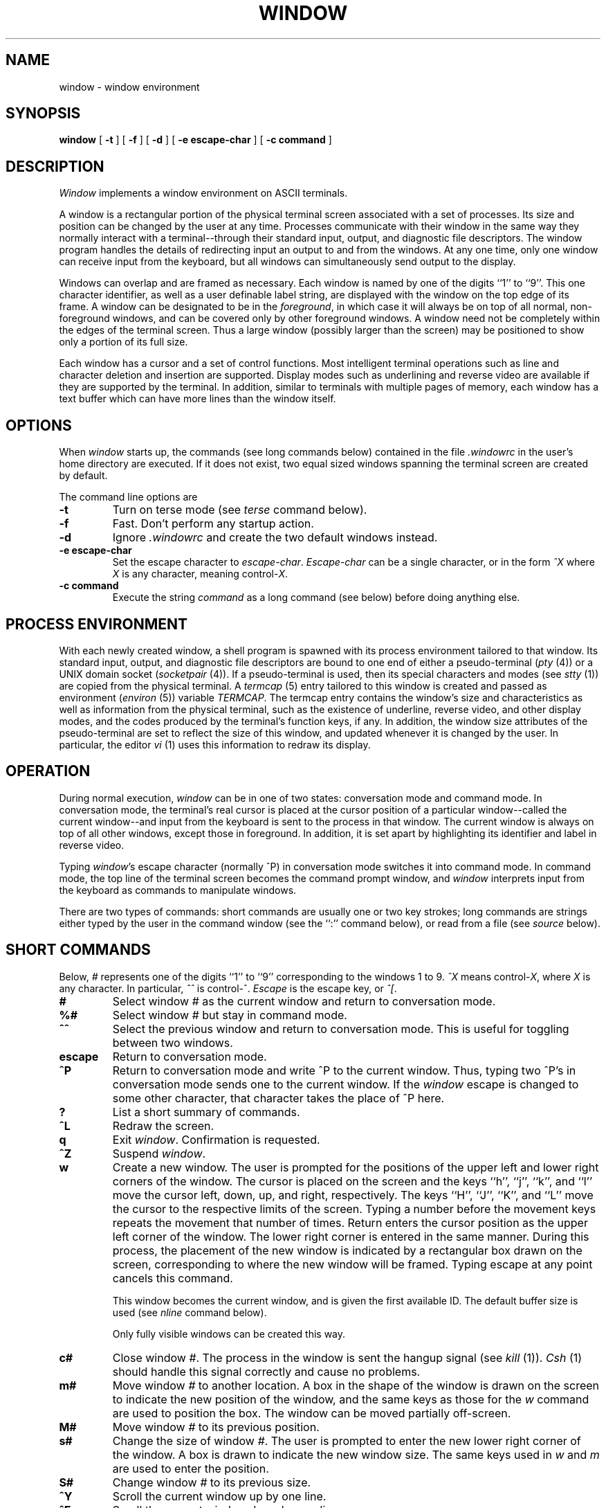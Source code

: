 .\" Copyright (c) 1985 Regents of the University of California.
.\" All rights reserved.  The Berkeley software License Agreement
.\" specifies the terms and conditions for redistribution.
.\"
.\"	@(#)window.1	6.4 (Berkeley) 04/20/86
.\"
.TH WINDOW 1 ""
.UC 6
.SH NAME
window \- window environment
.SH SYNOPSIS
.B window
[
.B \-t
] [
.B \-f
] [
.B \-d
] [
.B \-e escape-char
] [
.B \-c command
]
.SH DESCRIPTION
\fIWindow\fP implements a window environment on
ASCII terminals.
.PP
A window is a rectangular portion of the physical terminal
screen associated with a set of processes.  Its size and
position can be changed by the user at any time.  Processes
communicate with their window in the same way they normally
interact with a terminal--through their standard input, output,
and diagnostic file descriptors.  The window program handles the
details of redirecting input an output to and from the
windows.  At any one time, only one window can receive
input from the keyboard, but all windows can simultaneously send output
to the display.
.PP
Windows can overlap and are framed as necessary.  Each window
is named by one of the digits ``1'' to ``9''.  This one character
identifier, as well as a user definable label string, are displayed
with the window on the top edge of its frame.  A window can be
designated to be in the \fIforeground\fP, in which case it will always be
on top of all normal, non-foreground windows, and can be covered
only by other foreground windows.  A window need not be completely
within the edges of the terminal screen.  Thus a large window
(possibly larger than the screen) may be positioned to show only
a portion of its full size.
.PP
Each window has a cursor and a set of control functions.  Most intelligent
terminal operations such as line and
character deletion and insertion are supported.  Display modes
such as underlining and reverse video are available if they are
supported by the terminal.  In addition,
similar to terminals with multiple pages of memory,
each window has a text buffer which can have more lines than the window
itself.
.SH OPTIONS
When \fIwindow\fP starts up, the commands (see long commands below)
contained in the file \fI.windowrc\fP in the user's home directory are
executed.  If it does not exist, two equal sized windows spanning
the terminal screen are created by default.
.PP
The command line options are
.TP
.B \-t
Turn on terse mode (see \fIterse\fP command below).
.TP
.B \-f
Fast.  Don't perform any startup action.
.TP
.B \-d
Ignore \fI.windowrc\fP and create the two default
windows instead.
.TP
.B \-e escape-char
Set the escape character to \fIescape-char\fP.  \fIEscape-char\fP
can be a single character, or in the form \fI^X\fP where \fIX\fP
is any character, meaning control-\fIX\fP.
.TP
.B \-c command
Execute the string \fIcommand\fP as a long command (see below)
before doing anything else.
.SH "PROCESS ENVIRONMENT"
With each newly created window, a shell program is spawned with its
process environment tailored to that window.  Its standard input,
output, and diagnostic file descriptors are bound to one end of either
a pseudo-terminal (\fIpty\fP (4)) or a UNIX domain socket
(\fIsocketpair\fP (4)).  If a pseudo-terminal is used, then its special
characters and modes (see \fIstty\fP (1)) are copied from the physical
terminal.  A \fItermcap\fP (5) entry tailored to this window is created
and passed as environment (\fIenviron\fP (5)) variable
\fITERMCAP\fP.  The termcap entry contains the window's size and
characteristics as well as information from the physical terminal,
such as the existence of underline, reverse video, and other display
modes, and the codes produced by the terminal's function keys,
if any.  In addition, the window size attributes of the pseudo-terminal
are set to reflect the size of this window, and updated whenever
it is changed by the user.  In particular, the editor \fIvi\fP (1) uses
this information to redraw its display.
.SH OPERATION
.PP
During normal execution, \fIwindow\fP can be in one of two states:
conversation mode and command mode.  In conversation mode, the
terminal's real cursor is placed at the cursor position of a particular
window--called the current window--and input from the keyboard is sent
to the process in that window.  The current window is always
on top of all other windows, except those in foreground.  In addition,
it is set apart by highlighting its identifier and label in reverse video.
.PP
Typing \fIwindow\fP's escape character (normally ^P) in conversation
mode switches it into command mode.  In command mode, the top line of
the terminal screen becomes the command prompt window, and \fIwindow\fP
interprets input from the keyboard as commands to manipulate windows.
.PP
There are two types of commands: short commands are usually one or two
key strokes; long commands are strings either typed by the user in the
command window (see the ``:'' command below), or read from a file (see
\fIsource\fP below).
.SH "SHORT COMMANDS"
Below, \fI#\fP represents one of the digits ``1'' to ``9''
corresponding to the windows 1 to 9.  \fI^X\fP means control-\fIX\fP,
where \fPX\fP is any character.  In particular, \fI^^\fP is
control-^.  \fIEscape\fP is the escape key, or \fI^[\fP.
.TP
.B #
Select window \fI#\fP as the current window
and return to conversation mode.
.TP
.B %#
Select window \fI#\fP but stay in command mode.
.TP
.B ^^
Select the previous window and return to conversation
mode.  This is useful for toggling between two windows.
.TP
.B escape
Return to conversation mode.
.TP
.B ^P
Return to conversation mode and write ^P to the
current window.  Thus, typing two ^P's in conversation
mode sends one to the current window.  If the \fIwindow\fP
escape is changed to some other character, that
character takes the place of ^P here.
.TP
.B ?
List a short summary of commands.
.TP
.B ^L
Redraw the screen.
.TP
.B q
Exit \fIwindow\fP.  Confirmation is requested.
.TP
.B ^Z
Suspend \fIwindow\fP.
.TP
.B w
Create a new window.  The user is prompted for the positions
of the upper left and lower right corners of the window.
The cursor is placed on the screen and the keys ``h'', ``j'',
``k'', and ``l''
move the cursor left, down, up, and right, respectively.
The keys ``H'', ``J'', ``K'', and ``L'' move the cursor to the respective
limits of the screen.  Typing a number before the movement keys
repeats the movement that number of times.  Return enters the cursor position
as the upper left corner of the window.  The lower right corner
is entered in the same manner.  During this process,
the placement of the new window is indicated by a rectangular
box drawn on the screen, corresponding to where the new window
will be framed.  Typing escape at any point
cancels this command.
.IP
This window becomes the current window,
and is given the first available ID.  The default buffer size
is used (see \fInline\fP command below).
.IP
Only fully visible windows can be created this way.
.TP
.B c#
Close window \fI#\fP.  The process in the window is sent
the hangup signal (see \fIkill\fP (1)).  \fICsh\fP (1) should
handle this signal correctly and cause no problems.
.TP
.B m#
Move window \fI#\fP to another location.  A box in the shape
of the window is drawn on
the screen to indicate the new position of the window, and the same keys as
those for the \fIw\fP command are used to position the box.  The
window can be moved partially off-screen.
.TP
.B M#
Move window \fI#\fP to its previous position.
.TP
.B s#
Change the size of window \fI#\fP.  The user is prompted
to enter the new lower right corner of the window.  A box
is drawn to indicate the new window size.  The same
keys used in \fIw\fP and \fIm\fP are used to enter the position.
.TP
.B S#
Change window \fI#\fP to its previous size.
.TP
.B ^Y
Scroll the current window up by one line.
.TP
.B ^E
Scroll the current window down by one line.
.TP
.B ^U
Scroll the current window up by half the window size.
.TP
.B ^D
Scroll the current window down by half the window size.
.TP
.B ^B
Scroll the current window up by the full window size.
.TP
.B ^F
Scroll the current window down by the full window size.
.TP
.B h
Move the cursor of the current window left by one column.
.TP
.B j
Move the cursor of the current window down by one line.
.TP
.B k
Move the cursor of the current window up by one line.
.TP
.B l
Move the cursor of the current window right by one column.
.TP
.B ^S
Stop output in the current window.
.TP
.B ^Q
Start output in the current window.
.TP
.B :
Enter a line to be executed as long commands.  Normal line
editing characters (erase character, erase word, erase line) are
supported.
.SH "LONG COMMANDS"
Long commands are a sequence of statements
parsed much like a programming language, with a syntax
similar to that of C.  Numeric and string expressions and variables
are supported, as well as conditional statements.
.PP
There are two data types: string and number.  A string is a sequence
of letters or digits beginning with a letter.  ``_'' and ``.'' are
considered letters.  Alternately, non-alphanumeric characters can
be included in strings by quoting them in ``"'' or escaping them
with ``\\''.  In addition, the ``\\'' sequences of C are supported,
both inside and outside quotes (e.g., ``\\n'' is a new line,
``\\r'' a carriage return).  For example, these are legal strings:
abcde01234, "&#$^*&#", ab"$#"cd, ab\\$\\#cd, "/usr/ucb/window".
.PP
A number is an integer value in one of three forms:
a decimal number, an octal number preceded by ``0'',
or a hexadecimal number preceded by ``0x'' or ``0X''.  The natural
machine integer size is used (i.e., the signed integer type
of the C compiler).  As in C, a non-zero number represents
a boolean true.
.PP
The character ``#'' begins a comment which terminates at the
end of the line.
.PP
A statement is either a conditional or an expression.  Expression
statements are terminated with a new line or ``;''.  To continue
an expression on the next line, terminate the first line with ``\\''.
.SH "CONDITIONAL STATEMENT"
\fIWindow\fP has a single control structure:
the fully bracketed if statement in the form
.nf
	if <expr> then
		<statement>
		. . .
	elsif <expr> then
		<statement>
		. . .
	else
		<statement>
		. . .
	endif
.fi
The \fIelse\fP and \fIelsif\fP parts are optional, and the latter can
be repeated any number of times.  \fI<Expr>\fP must be numeric.
.SH EXPRESSIONS
Expressions in \fIwindow\fP are similar to those in the
C language, with most C operators supported on numeric
operands.  In addition, some are overloaded to operate on strings.
.PP
When an expression is used as a statement, its value is discarded
after evaluation.  Therefore, only expressions with side
effects (assignments and function calls) are useful as statements.
.PP
Single valued (no arrays) variables are supported, of both
numeric and string values.  Some variables are predefined.  They
are listed below.
.PP
The operators in order of increasing precedence:
.TP
.B <expr1> = <expr2>
Assignment.  The variable of name \fI<expr1>\fP, which must be string valued,
is assigned the result of \fI<expr2>\fP.  Returns the value of \fI<expr2>\fP.
.TP
.B <expr1> ? <expr2> : <expr3>
Returns the value of \fI<expr2>\fP if \fI<expr1>\fP evaluates true
(non-zero numeric value); returns the value of \fI<expr3>\fP otherwise.  Only
one of \fI<expr2>\fP and \fI<expr3>\fP is evaluated.  \fI<Expr1>\fP must
be numeric.
.TP
.B <expr1> || <expr2>
Logical or.  Numeric values only.  Short circuit evaluation is supported
(i.e., if \fI<expr1>\fP evaluates true, then \fI<expr2>\fP is not evaluated).
.TP
.B <expr1> && <expr2>
Logical and with short circuit evaluation.  Numeric values only.
.TP
.B <expr1> | <expr2>
Bitwise or.  Numeric values only.
.TP
.B <expr1> ^ <expr2>
Bitwise exclusive or.  Numeric values only.
.TP
.B <expr1> & <expr2>
Bitwise and.  Numeric values only.
.TP
.B <expr1> == <expr2>, <expr1> != <expr2>
Comparison (equal and not equal, respectively).  The boolean
result (either 1 or 0) of the comparison is returned.  The
operands can be numeric or string valued.  One string operand
forces the other to be converted to a string in necessary.
.TP
.B <expr1> < <expr2>, <expr1> > <expr2>, <expr1> <= <expr2>, <expr1> >= <expr2>
Less than, greater than, less than or equal to,
greater than or equal to.  Both numeric and string values, with
automatic conversion as above.
.TP
.B <expr1> << <expr2>, <expr1> >> <expr2>
If both operands are numbers, \fI<expr1>\fP is bit
shifted left (or right) by \fI<expr2>\fP bits.  If \fI<expr1>\fP is
a string, then its first (or last) \fI<expr2>\fP characters are
returns (if \fI<expr2>\fP is also a string, then its length is used
in place of its value).
.TP
.B <expr1> + <expr2>, <expr1> - <expr2>
Addition and subtraction on numbers.  For ``+'', if one
argument is a string, then the other is converted to a string,
and the result is the concatenation of the two strings.
.TP
.B <expr1> * <expr2>, <expr1> / <expr2>, <expr1> % <expr2>
Multiplication, division, modulo.  Numbers only.
.TP
.B -<expr>, ~<expr>, !<expr>, $<expr>, $?<expr>
The first three are unary minus, bitwise complement and logical complement
on numbers only.  The operator, ``$'', takes \fI<expr>\fP and returns
the value of the variable of that name.  If \fI<expr>\fP is numeric
with value \fIn\fP and it appears within an alias macro (see below),
then it refers to the nth argument of the alias invocation.  ``$?''
tests for the existence of the variable \fI<expr>\fP, and returns 1
if it exists or 0 otherwise.
.TP
.B <expr>(<arglist>)
Function call.  \fI<Expr>\fP must be a string that is the unique
prefix of the name of a builtin \fIwindow\fP function
or the full name of a user defined alias macro.  In the case of a builtin
function, \fI<arglist>\fP can be in one of two forms:
.br
	<expr1>, <expr2>, . . .
.br
	argname1 = <expr1>, argname2 = <expr2>, . . .
.br
The two forms can in fact be intermixed, but the result is
unpredictable.  Most arguments can be omitted; default values will
be supplied for them.  The \fIargnames\fP can be unique prefixes
of the the argument names.  The commas separating
arguments are used only to disambiguate, and can usually be omitted.
.IP
Only the first argument form is valid for user defined aliases.  Aliases
are defined using the \fIalias\fP builtin function (see below).  Arguments
are accessed via a variant of the variable mechanism (see ``$'' operator
above).
.IP
Most functions return value, but some are used for side effect
only and so must be used as statements.  When a function or an alias is used
as a statement, the parenthesis surrounding
the argument list may be omitted.  Aliases return no value.
.SH "BUILTIN FUNCTIONS"
The arguments are listed by name in their natural
order.  Optional arguments are in square brackets (``[ ]'').  Arguments
that have no names are in angle brackets (``<>'').
.TP
.B alias([<string>], [<string-list>])
If no argument is given, all currently defined alias macros are
listed.  Otherwise, \fI<string>\fP is defined as an alias,
with expansion \fI<string-list>\fP.  The previous definition of
\fI<string>\fP, if any, is returned.  Default for \fI<string-list>\fP
is no change.
.TP
.B close(<window-list>)
Close the windows specified in \fI<window-list>\fP.  If \fI<window-list>\fP
is the word \fIall\fP, than all windows are closed.  No value is returned.
.TP
.B cursormodes([modes])
Set the window cursor to \fImodes\fP.  \fIModes\fP is the bitwise
or of the mode bits defined as the variables \fIm_ul\fP (underline),
\fIm_rev\fP (reverse video), \fIm_blk\fP (blinking),
and \fIm_grp\fP (graphics, terminal dependent).  Return
value is the previous modes.  Default is no change.
For example, cursor($m_rev|$m_blk) sets the window cursors to blinking
reverse video.
.TP
.B echo([window], [<string-list>])
Write the list of strings, \fI<string-list>\fP, to \fIwindow\fP, separated
by spaces and terminated with a new line.  The strings are only
displayed in the window, the process in the window are not
involved (see \fIwrite\fP below).  No value is returned.  Default
is the current window.
.TP
.B escape([escapec])
Set the escape character to \fIescape-char\fP.  Returns the old
escape character as a one character string.  Default is no
change.  \fPEscapec\fP can be a string of a single character, or
in the form \fI^X\fP, meaning control-\fIX\fP.
.TP
.B foreground([window], [flag])
Move \fIwindow\fP in or out of foreground.  \fIFlag\fP
can be one of \fIon\fP, \fIoff\fP,
\fIyes\fP, \fIno\fP, \fItrue\fP, or \fIfalse\fP, with obvious
meanings, or it can be a numeric expression, in which case
a non-zero value is true.  Returns the old foreground flag
as a number.  Default for \fIwindow\fP is the current window,
default for \fIflag\fP is no change.
.TP
.B label([window], [label])
Set the label of \fIwindow\fP to \fIlabel\fP.  Returns the old
label as a string.  Default for \fIwindow\fP is the current
window, default for \fIlabel\fP is no change.  To turn
off a label, set it to an empty string ("").
.TP
.B list()
No arguments.  List the identifiers and labels of all windows.  No
value is returned.
.TP
.B nline([nline])
Set the default buffer size to \fInline\fP.  Initially, it is
48 lines.  Returns the old default buffer size.  Default is
no change.  Using a very large buffer can slow the program down
considerably.
.TP
.B select([window])
Make \fIwindow\fP the current window.  The previous current window
is returned.  Default is no change.
.TP
.B shell([<string-list>])
Set the default window shell program to \fI<string-list>\fP.  Returns
the first string in the old shell setting.  Default is no change.  Initially,
the default shell is taken from the environment variable \fISHELL\fP.
.TP
.B source(filename)
Read and execute the long commands in \fIfilename\fP.  Returns
-1 if the file cannot be read, 0 otherwise.
.TP
.B terse([flag])
Set terse mode to \fIflag\fP.  In terse mode, the command window
stays hidden even in command mode, and errors are reported by
sounding the terminal's bell.  \fIFlag\fP can take on the same
values as in \fIforeground\fP above.  Returns the old terse flag.
Default is no change.
.TP
.B unalias(alias)
Undefine \fIalias\fP.  Returns -1 if \fIalias\fP does not exist,
0 otherwise.
.TP
.B unset(variable)
Undefine \fIvariable\fP.  Returns -1 if \fIvariable\fP does not exist,
0 otherwise.
.TP
.B variables()
No arguments.  List all variables.  No value is returned.
.TP
.B window([row], [column], [nrow], [ncol], [nline], [frame],
.B [pty], [mapnl], [shell])
.br
Open a window with upper left corner at \fIrow\fP, \fIcolumn\fP
and size \fInrow\fP, \fIncol\fP.  If \fInline\fP is specified,
then that many lines are allocated for the text buffer.  Otherwise,
the default buffer size is used.  Default values for
\fIrow\fP, \fIcolumn\fP, \fInrow\fP, and \fIncol\fP are, respectively,
the upper, left-most, lower, or right-most extremes of the
screen.  \fIFrame\fP, \fIpty\fP, and \fImapnl\fP are flag values
interpreted in the same way as the argument to \fIforeground\fP (see above);
they mean, respectively, put a frame around this window (default true),
allocate pseudo-terminal for this window rather than socketpair (default
true), and map new line characters in this window to carriage return
and line feed (default true if socketpair is used, false otherwise).
\fIShell\fP is a list of strings that will be used as the shell
program to place in the window (default is the program specified
by \fIshell\fP, see below).  The created window's identifier
is returned as a number.
.TP
.B write([window], [<string-list>])
Send the list of strings, \fI<string-list>\fP, to \fIwindow\fP, separated
by spaces but not terminated with a new line.  The strings are actually
given to the window as input.  No value is returned.  Default
is the current window.
.SH "PREDEFINED VARIABLES"
These variables are for information only.  Redefining them does
not affect the internal operation of \fIwindow\fP.
.TP
.B baud
The baud rate as a number between 50 and 38400.
.TP
.B modes
The display modes (reverse video, underline, blinking, graphics)
supported by the physical terminal.  The value of \fImodes\fP is
the bitwise or of some of the one bit values, \fIm_blk\fP, \fIm_grp\fP,
\fIm_rev\fP, and \fIm_ul\fP (see below).  These values are useful
in setting the window cursors' modes (see \fIcursormodes\fP above).
.TP
.B m_blk
The blinking mode bit.
.TP
.B m_grp
The graphics mode bit (not very useful).
.TP
.B m_rev
The reverse video mode bit.
.TP
.B m_ul
The underline mode bit.
.TP
.B ncol
The number of columns on the physical screen.
.TP
.B nrow
The number of rows on the physical screen.
.TP
.B term
The terminal type.  The standard name, found in the second name
field of the terminal's \fITERMCAP\fP entry, is used.
.SH FILES
.ta 15
~/.windowrc	startup command file.
.br
/dev/[pt]ty[pq]?	pseudo-terminal devices.
.SH DIAGNOSTICS
Should be self explanatory.
.SH BUGS
